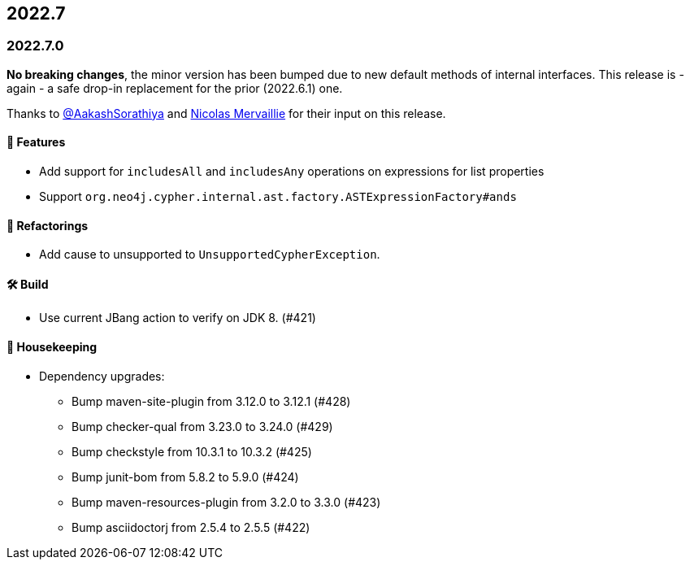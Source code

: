 == 2022.7

=== 2022.7.0

*No breaking changes*, the minor version has been bumped due to new default methods of internal interfaces.
This release is - again - a safe drop-in replacement for the prior (2022.6.1) one.

Thanks to https://github.com/AakashSorathiya[@AakashSorathiya] and https://github.com/nmervaillie[Nicolas Mervaillie] for their input on this release.

==== 🚀 Features

* Add support for `includesAll` and `includesAny` operations on expressions for list properties
* Support `org.neo4j.cypher.internal.ast.factory.ASTExpressionFactory#ands`

==== 🔄️ Refactorings

* Add cause to unsupported to `UnsupportedCypherException`.

==== 🛠 Build

* Use current JBang action to verify on JDK 8. (#421)

==== 🧹 Housekeeping

* Dependency upgrades:
** Bump maven-site-plugin from 3.12.0 to 3.12.1 (#428)
** Bump checker-qual from 3.23.0 to 3.24.0 (#429)
** Bump checkstyle from 10.3.1 to 10.3.2 (#425)
** Bump junit-bom from 5.8.2 to 5.9.0 (#424)
** Bump maven-resources-plugin from 3.2.0 to 3.3.0 (#423)
** Bump asciidoctorj from 2.5.4 to 2.5.5 (#422)
